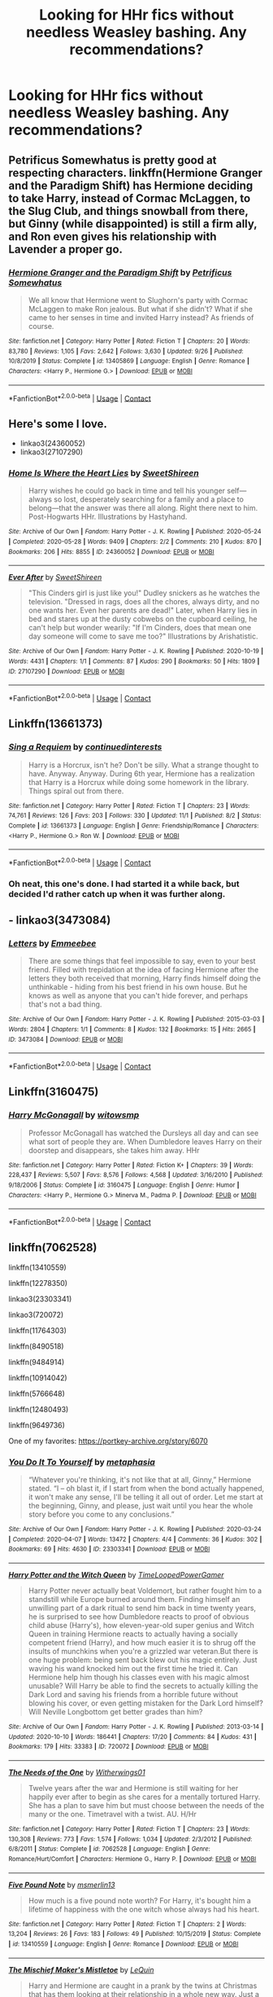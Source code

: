 #+TITLE: Looking for HHr fics without needless Weasley bashing. Any recommendations?

* Looking for HHr fics without needless Weasley bashing. Any recommendations?
:PROPERTIES:
:Author: _gayby_
:Score: 8
:DateUnix: 1605156160.0
:DateShort: 2020-Nov-12
:FlairText: Request
:END:

** Petrificus Somewhatus is pretty good at respecting characters. linkffn(Hermione Granger and the Paradigm Shift) has Hermione deciding to take Harry, instead of Cormac McLaggen, to the Slug Club, and things snowball from there, but Ginny (while disappointed) is still a firm ally, and Ron even gives his relationship with Lavender a proper go.
:PROPERTIES:
:Author: thrawnca
:Score: 10
:DateUnix: 1605157799.0
:DateShort: 2020-Nov-12
:END:

*** [[https://www.fanfiction.net/s/13405869/1/][*/Hermione Granger and the Paradigm Shift/*]] by [[https://www.fanfiction.net/u/11491751/Petrificus-Somewhatus][/Petrificus Somewhatus/]]

#+begin_quote
  We all know that Hermione went to Slughorn's party with Cormac McLaggen to make Ron jealous. But what if she didn't? What if she came to her senses in time and invited Harry instead? As friends of course.
#+end_quote

^{/Site/:} ^{fanfiction.net} ^{*|*} ^{/Category/:} ^{Harry} ^{Potter} ^{*|*} ^{/Rated/:} ^{Fiction} ^{T} ^{*|*} ^{/Chapters/:} ^{20} ^{*|*} ^{/Words/:} ^{83,780} ^{*|*} ^{/Reviews/:} ^{1,105} ^{*|*} ^{/Favs/:} ^{2,642} ^{*|*} ^{/Follows/:} ^{3,630} ^{*|*} ^{/Updated/:} ^{9/26} ^{*|*} ^{/Published/:} ^{10/8/2019} ^{*|*} ^{/Status/:} ^{Complete} ^{*|*} ^{/id/:} ^{13405869} ^{*|*} ^{/Language/:} ^{English} ^{*|*} ^{/Genre/:} ^{Romance} ^{*|*} ^{/Characters/:} ^{<Harry} ^{P.,} ^{Hermione} ^{G.>} ^{*|*} ^{/Download/:} ^{[[http://www.ff2ebook.com/old/ffn-bot/index.php?id=13405869&source=ff&filetype=epub][EPUB]]} ^{or} ^{[[http://www.ff2ebook.com/old/ffn-bot/index.php?id=13405869&source=ff&filetype=mobi][MOBI]]}

--------------

*FanfictionBot*^{2.0.0-beta} | [[https://github.com/FanfictionBot/reddit-ffn-bot/wiki/Usage][Usage]] | [[https://www.reddit.com/message/compose?to=tusing][Contact]]
:PROPERTIES:
:Author: FanfictionBot
:Score: 4
:DateUnix: 1605157815.0
:DateShort: 2020-Nov-12
:END:


** Here's some I love.

- linkao3(24360052)
- linkao3(27107290)
:PROPERTIES:
:Author: BlueThePineapple
:Score: 5
:DateUnix: 1605157388.0
:DateShort: 2020-Nov-12
:END:

*** [[https://archiveofourown.org/works/24360052][*/Home Is Where the Heart Lies/*]] by [[https://www.archiveofourown.org/users/SweetShireen/pseuds/SweetShireen][/SweetShireen/]]

#+begin_quote
  Harry wishes he could go back in time and tell his younger self---always so lost, desperately searching for a family and a place to belong---that the answer was there all along. Right there next to him. Post-Hogwarts HHr. Illustrations by Hastyhand.
#+end_quote

^{/Site/:} ^{Archive} ^{of} ^{Our} ^{Own} ^{*|*} ^{/Fandom/:} ^{Harry} ^{Potter} ^{-} ^{J.} ^{K.} ^{Rowling} ^{*|*} ^{/Published/:} ^{2020-05-24} ^{*|*} ^{/Completed/:} ^{2020-05-28} ^{*|*} ^{/Words/:} ^{9409} ^{*|*} ^{/Chapters/:} ^{2/2} ^{*|*} ^{/Comments/:} ^{210} ^{*|*} ^{/Kudos/:} ^{870} ^{*|*} ^{/Bookmarks/:} ^{206} ^{*|*} ^{/Hits/:} ^{8855} ^{*|*} ^{/ID/:} ^{24360052} ^{*|*} ^{/Download/:} ^{[[https://archiveofourown.org/downloads/24360052/Home%20Is%20Where%20the%20Heart.epub?updated_at=1590971234][EPUB]]} ^{or} ^{[[https://archiveofourown.org/downloads/24360052/Home%20Is%20Where%20the%20Heart.mobi?updated_at=1590971234][MOBI]]}

--------------

[[https://archiveofourown.org/works/27107290][*/Ever After/*]] by [[https://www.archiveofourown.org/users/SweetShireen/pseuds/SweetShireen][/SweetShireen/]]

#+begin_quote
  "This Cinders girl is just like you!" Dudley snickers as he watches the television. "Dressed in rags, does all the chores, always dirty, and no one wants her. Even her parents are dead!" Later, when Harry lies in bed and stares up at the dusty cobwebs on the cupboard ceiling, he can't help but wonder wearily: "If I'm Cinders, does that mean one day someone will come to save me too?" Illustrations by Arishatistic.
#+end_quote

^{/Site/:} ^{Archive} ^{of} ^{Our} ^{Own} ^{*|*} ^{/Fandom/:} ^{Harry} ^{Potter} ^{-} ^{J.} ^{K.} ^{Rowling} ^{*|*} ^{/Published/:} ^{2020-10-19} ^{*|*} ^{/Words/:} ^{4431} ^{*|*} ^{/Chapters/:} ^{1/1} ^{*|*} ^{/Comments/:} ^{87} ^{*|*} ^{/Kudos/:} ^{290} ^{*|*} ^{/Bookmarks/:} ^{50} ^{*|*} ^{/Hits/:} ^{1809} ^{*|*} ^{/ID/:} ^{27107290} ^{*|*} ^{/Download/:} ^{[[https://archiveofourown.org/downloads/27107290/Ever%20After.epub?updated_at=1603359127][EPUB]]} ^{or} ^{[[https://archiveofourown.org/downloads/27107290/Ever%20After.mobi?updated_at=1603359127][MOBI]]}

--------------

*FanfictionBot*^{2.0.0-beta} | [[https://github.com/FanfictionBot/reddit-ffn-bot/wiki/Usage][Usage]] | [[https://www.reddit.com/message/compose?to=tusing][Contact]]
:PROPERTIES:
:Author: FanfictionBot
:Score: 2
:DateUnix: 1605157756.0
:DateShort: 2020-Nov-12
:END:


** Linkffn(13661373)
:PROPERTIES:
:Author: Whats_Up_Doc1
:Score: 2
:DateUnix: 1605185419.0
:DateShort: 2020-Nov-12
:END:

*** [[https://www.fanfiction.net/s/13661373/1/][*/Sing a Requiem/*]] by [[https://www.fanfiction.net/u/6820579/continuedinterests][/continuedinterests/]]

#+begin_quote
  Harry is a Horcrux, isn't he? Don't be silly. What a strange thought to have. Anyway. Anyway. During 6th year, Hermione has a realization that Harry is a Horcrux while doing some homework in the library. Things spiral out from there.
#+end_quote

^{/Site/:} ^{fanfiction.net} ^{*|*} ^{/Category/:} ^{Harry} ^{Potter} ^{*|*} ^{/Rated/:} ^{Fiction} ^{T} ^{*|*} ^{/Chapters/:} ^{23} ^{*|*} ^{/Words/:} ^{74,761} ^{*|*} ^{/Reviews/:} ^{126} ^{*|*} ^{/Favs/:} ^{203} ^{*|*} ^{/Follows/:} ^{330} ^{*|*} ^{/Updated/:} ^{11/1} ^{*|*} ^{/Published/:} ^{8/2} ^{*|*} ^{/Status/:} ^{Complete} ^{*|*} ^{/id/:} ^{13661373} ^{*|*} ^{/Language/:} ^{English} ^{*|*} ^{/Genre/:} ^{Friendship/Romance} ^{*|*} ^{/Characters/:} ^{<Harry} ^{P.,} ^{Hermione} ^{G.>} ^{Ron} ^{W.} ^{*|*} ^{/Download/:} ^{[[http://www.ff2ebook.com/old/ffn-bot/index.php?id=13661373&source=ff&filetype=epub][EPUB]]} ^{or} ^{[[http://www.ff2ebook.com/old/ffn-bot/index.php?id=13661373&source=ff&filetype=mobi][MOBI]]}

--------------

*FanfictionBot*^{2.0.0-beta} | [[https://github.com/FanfictionBot/reddit-ffn-bot/wiki/Usage][Usage]] | [[https://www.reddit.com/message/compose?to=tusing][Contact]]
:PROPERTIES:
:Author: FanfictionBot
:Score: 2
:DateUnix: 1605185435.0
:DateShort: 2020-Nov-12
:END:


*** Oh neat, this one's done. I had started it a while back, but decided I'd rather catch up when it was further along.
:PROPERTIES:
:Author: adgnatum
:Score: 1
:DateUnix: 1605382625.0
:DateShort: 2020-Nov-14
:END:


** - linkao3(3473084)
:PROPERTIES:
:Author: BlueThePineapple
:Score: 1
:DateUnix: 1605157877.0
:DateShort: 2020-Nov-12
:END:

*** [[https://archiveofourown.org/works/3473084][*/Letters/*]] by [[https://www.archiveofourown.org/users/Emmeebee/pseuds/Emmeebee][/Emmeebee/]]

#+begin_quote
  There are some things that feel impossible to say, even to your best friend. Filled with trepidation at the idea of facing Hermione after the letters they both received that morning, Harry finds himself doing the unthinkable - hiding from his best friend in his own house. But he knows as well as anyone that you can't hide forever, and perhaps that's not a bad thing.
#+end_quote

^{/Site/:} ^{Archive} ^{of} ^{Our} ^{Own} ^{*|*} ^{/Fandom/:} ^{Harry} ^{Potter} ^{-} ^{J.} ^{K.} ^{Rowling} ^{*|*} ^{/Published/:} ^{2015-03-03} ^{*|*} ^{/Words/:} ^{2804} ^{*|*} ^{/Chapters/:} ^{1/1} ^{*|*} ^{/Comments/:} ^{8} ^{*|*} ^{/Kudos/:} ^{132} ^{*|*} ^{/Bookmarks/:} ^{15} ^{*|*} ^{/Hits/:} ^{2665} ^{*|*} ^{/ID/:} ^{3473084} ^{*|*} ^{/Download/:} ^{[[https://archiveofourown.org/downloads/3473084/Letters.epub?updated_at=1425370243][EPUB]]} ^{or} ^{[[https://archiveofourown.org/downloads/3473084/Letters.mobi?updated_at=1425370243][MOBI]]}

--------------

*FanfictionBot*^{2.0.0-beta} | [[https://github.com/FanfictionBot/reddit-ffn-bot/wiki/Usage][Usage]] | [[https://www.reddit.com/message/compose?to=tusing][Contact]]
:PROPERTIES:
:Author: FanfictionBot
:Score: 1
:DateUnix: 1605157986.0
:DateShort: 2020-Nov-12
:END:


** Linkffn(3160475)
:PROPERTIES:
:Author: Omeganian
:Score: 1
:DateUnix: 1605178328.0
:DateShort: 2020-Nov-12
:END:

*** [[https://www.fanfiction.net/s/3160475/1/][*/Harry McGonagall/*]] by [[https://www.fanfiction.net/u/983103/witowsmp][/witowsmp/]]

#+begin_quote
  Professor McGonagall has watched the Dursleys all day and can see what sort of people they are. When Dumbledore leaves Harry on their doorstep and disappears, she takes him away. HHr
#+end_quote

^{/Site/:} ^{fanfiction.net} ^{*|*} ^{/Category/:} ^{Harry} ^{Potter} ^{*|*} ^{/Rated/:} ^{Fiction} ^{K+} ^{*|*} ^{/Chapters/:} ^{39} ^{*|*} ^{/Words/:} ^{228,437} ^{*|*} ^{/Reviews/:} ^{5,507} ^{*|*} ^{/Favs/:} ^{8,576} ^{*|*} ^{/Follows/:} ^{4,568} ^{*|*} ^{/Updated/:} ^{3/16/2010} ^{*|*} ^{/Published/:} ^{9/18/2006} ^{*|*} ^{/Status/:} ^{Complete} ^{*|*} ^{/id/:} ^{3160475} ^{*|*} ^{/Language/:} ^{English} ^{*|*} ^{/Genre/:} ^{Humor} ^{*|*} ^{/Characters/:} ^{<Harry} ^{P.,} ^{Hermione} ^{G.>} ^{Minerva} ^{M.,} ^{Padma} ^{P.} ^{*|*} ^{/Download/:} ^{[[http://www.ff2ebook.com/old/ffn-bot/index.php?id=3160475&source=ff&filetype=epub][EPUB]]} ^{or} ^{[[http://www.ff2ebook.com/old/ffn-bot/index.php?id=3160475&source=ff&filetype=mobi][MOBI]]}

--------------

*FanfictionBot*^{2.0.0-beta} | [[https://github.com/FanfictionBot/reddit-ffn-bot/wiki/Usage][Usage]] | [[https://www.reddit.com/message/compose?to=tusing][Contact]]
:PROPERTIES:
:Author: FanfictionBot
:Score: 1
:DateUnix: 1605178347.0
:DateShort: 2020-Nov-12
:END:


** linkffn(7062528)

linkffn(13410559)

linkffn(12278350)

linkao3(23303341)

linkao3(720072)

linkffn(11764303)

linkffn(8490518)

linkffn(9484914)

linkffn(10914042)

linkffn(5766648)

linkffn(12480493)

linkffn(9649736)

One of my favorites: [[https://portkey-archive.org/story/6070]]
:PROPERTIES:
:Author: adgnatum
:Score: 1
:DateUnix: 1605383507.0
:DateShort: 2020-Nov-14
:END:

*** [[https://archiveofourown.org/works/23303341][*/You Do It To Yourself/*]] by [[https://www.archiveofourown.org/users/metaphasia/pseuds/metaphasia][/metaphasia/]]

#+begin_quote
  “Whatever you're thinking, it's not like that at all, Ginny,” Hermione stated. “I -- oh blast it, if I start from when the bond actually happened, it won't make any sense, I'll be telling it all out of order. Let me start at the beginning, Ginny, and please, just wait until you hear the whole story before you come to any conclusions.”
#+end_quote

^{/Site/:} ^{Archive} ^{of} ^{Our} ^{Own} ^{*|*} ^{/Fandom/:} ^{Harry} ^{Potter} ^{-} ^{J.} ^{K.} ^{Rowling} ^{*|*} ^{/Published/:} ^{2020-03-24} ^{*|*} ^{/Completed/:} ^{2020-04-07} ^{*|*} ^{/Words/:} ^{13472} ^{*|*} ^{/Chapters/:} ^{4/4} ^{*|*} ^{/Comments/:} ^{36} ^{*|*} ^{/Kudos/:} ^{302} ^{*|*} ^{/Bookmarks/:} ^{69} ^{*|*} ^{/Hits/:} ^{4630} ^{*|*} ^{/ID/:} ^{23303341} ^{*|*} ^{/Download/:} ^{[[https://archiveofourown.org/downloads/23303341/You%20Do%20It%20To%20Yourself.epub?updated_at=1586265353][EPUB]]} ^{or} ^{[[https://archiveofourown.org/downloads/23303341/You%20Do%20It%20To%20Yourself.mobi?updated_at=1586265353][MOBI]]}

--------------

[[https://archiveofourown.org/works/720072][*/Harry Potter and the Witch Queen/*]] by [[https://www.archiveofourown.org/users/TimeLoopedPowerGamer/pseuds/TimeLoopedPowerGamer][/TimeLoopedPowerGamer/]]

#+begin_quote
  Harry Potter never actually beat Voldemort, but rather fought him to a standstill while Europe burned around them. Finding himself an unwilling part of a dark ritual to send him back in time twenty years, he is surprised to see how Dumbledore reacts to proof of obvious child abuse (Harry's), how eleven-year-old super genius and Witch Queen in training Hermione reacts to actually having a socially competent friend (Harry), and how much easier it is to shrug off the insults of munchkins when you're a grizzled war veteran.But there is one huge problem: being sent back blew out his magic entirely. Just waving his wand knocked him out the first time he tried it. Can Hermione help him though his classes even with his magic almost unusable? Will Harry be able to find the secrets to actually killing the Dark Lord and saving his friends from a horrible future without blowing his cover, or even getting mistaken for the Dark Lord himself? Will Neville Longbottom get better grades than him?
#+end_quote

^{/Site/:} ^{Archive} ^{of} ^{Our} ^{Own} ^{*|*} ^{/Fandom/:} ^{Harry} ^{Potter} ^{-} ^{J.} ^{K.} ^{Rowling} ^{*|*} ^{/Published/:} ^{2013-03-14} ^{*|*} ^{/Updated/:} ^{2020-10-10} ^{*|*} ^{/Words/:} ^{186441} ^{*|*} ^{/Chapters/:} ^{17/20} ^{*|*} ^{/Comments/:} ^{84} ^{*|*} ^{/Kudos/:} ^{431} ^{*|*} ^{/Bookmarks/:} ^{179} ^{*|*} ^{/Hits/:} ^{33383} ^{*|*} ^{/ID/:} ^{720072} ^{*|*} ^{/Download/:} ^{[[https://archiveofourown.org/downloads/720072/Harry%20Potter%20and%20the.epub?updated_at=1602405341][EPUB]]} ^{or} ^{[[https://archiveofourown.org/downloads/720072/Harry%20Potter%20and%20the.mobi?updated_at=1602405341][MOBI]]}

--------------

[[https://www.fanfiction.net/s/7062528/1/][*/The Needs of the One/*]] by [[https://www.fanfiction.net/u/2659698/Witherwings01][/Witherwings01/]]

#+begin_quote
  Twelve years after the war and Hermione is still waiting for her happily ever after to begin as she cares for a mentally tortured Harry. She has a plan to save him but must choose between the needs of the many or the one. Timetravel with a twist. AU. H/Hr
#+end_quote

^{/Site/:} ^{fanfiction.net} ^{*|*} ^{/Category/:} ^{Harry} ^{Potter} ^{*|*} ^{/Rated/:} ^{Fiction} ^{T} ^{*|*} ^{/Chapters/:} ^{23} ^{*|*} ^{/Words/:} ^{130,308} ^{*|*} ^{/Reviews/:} ^{773} ^{*|*} ^{/Favs/:} ^{1,574} ^{*|*} ^{/Follows/:} ^{1,034} ^{*|*} ^{/Updated/:} ^{2/3/2012} ^{*|*} ^{/Published/:} ^{6/8/2011} ^{*|*} ^{/Status/:} ^{Complete} ^{*|*} ^{/id/:} ^{7062528} ^{*|*} ^{/Language/:} ^{English} ^{*|*} ^{/Genre/:} ^{Romance/Hurt/Comfort} ^{*|*} ^{/Characters/:} ^{Hermione} ^{G.,} ^{Harry} ^{P.} ^{*|*} ^{/Download/:} ^{[[http://www.ff2ebook.com/old/ffn-bot/index.php?id=7062528&source=ff&filetype=epub][EPUB]]} ^{or} ^{[[http://www.ff2ebook.com/old/ffn-bot/index.php?id=7062528&source=ff&filetype=mobi][MOBI]]}

--------------

[[https://www.fanfiction.net/s/13410559/1/][*/Five Pound Note/*]] by [[https://www.fanfiction.net/u/10162392/msmerlin13][/msmerlin13/]]

#+begin_quote
  How much is a five pound note worth? For Harry, it's bought him a lifetime of happiness with the one witch whose always had his heart.
#+end_quote

^{/Site/:} ^{fanfiction.net} ^{*|*} ^{/Category/:} ^{Harry} ^{Potter} ^{*|*} ^{/Rated/:} ^{Fiction} ^{T} ^{*|*} ^{/Chapters/:} ^{2} ^{*|*} ^{/Words/:} ^{13,204} ^{*|*} ^{/Reviews/:} ^{26} ^{*|*} ^{/Favs/:} ^{183} ^{*|*} ^{/Follows/:} ^{49} ^{*|*} ^{/Published/:} ^{10/15/2019} ^{*|*} ^{/Status/:} ^{Complete} ^{*|*} ^{/id/:} ^{13410559} ^{*|*} ^{/Language/:} ^{English} ^{*|*} ^{/Genre/:} ^{Romance} ^{*|*} ^{/Download/:} ^{[[http://www.ff2ebook.com/old/ffn-bot/index.php?id=13410559&source=ff&filetype=epub][EPUB]]} ^{or} ^{[[http://www.ff2ebook.com/old/ffn-bot/index.php?id=13410559&source=ff&filetype=mobi][MOBI]]}

--------------

[[https://www.fanfiction.net/s/12278350/1/][*/The Mischief Maker's Mistletoe/*]] by [[https://www.fanfiction.net/u/1634726/LeQuin][/LeQuin/]]

#+begin_quote
  Harry and Hermione are caught in a prank by the twins at Christmas that has them looking at their relationship in a whole new way. Just a little Christmas present for all of you.
#+end_quote

^{/Site/:} ^{fanfiction.net} ^{*|*} ^{/Category/:} ^{Harry} ^{Potter} ^{*|*} ^{/Rated/:} ^{Fiction} ^{K} ^{*|*} ^{/Words/:} ^{8,697} ^{*|*} ^{/Reviews/:} ^{76} ^{*|*} ^{/Favs/:} ^{643} ^{*|*} ^{/Follows/:} ^{200} ^{*|*} ^{/Published/:} ^{12/18/2016} ^{*|*} ^{/Status/:} ^{Complete} ^{*|*} ^{/id/:} ^{12278350} ^{*|*} ^{/Language/:} ^{English} ^{*|*} ^{/Genre/:} ^{Humor/Romance} ^{*|*} ^{/Characters/:} ^{Harry} ^{P.,} ^{Hermione} ^{G.} ^{*|*} ^{/Download/:} ^{[[http://www.ff2ebook.com/old/ffn-bot/index.php?id=12278350&source=ff&filetype=epub][EPUB]]} ^{or} ^{[[http://www.ff2ebook.com/old/ffn-bot/index.php?id=12278350&source=ff&filetype=mobi][MOBI]]}

--------------

[[https://www.fanfiction.net/s/11764303/1/][*/Orange-Violet Blooms/*]] by [[https://www.fanfiction.net/u/1737627/Graziana][/Graziana/]]

#+begin_quote
  It is slower in coming, certainly. But then all the best things are. [Soulmates AU]
#+end_quote

^{/Site/:} ^{fanfiction.net} ^{*|*} ^{/Category/:} ^{Harry} ^{Potter} ^{*|*} ^{/Rated/:} ^{Fiction} ^{K+} ^{*|*} ^{/Words/:} ^{13,451} ^{*|*} ^{/Reviews/:} ^{23} ^{*|*} ^{/Favs/:} ^{186} ^{*|*} ^{/Follows/:} ^{37} ^{*|*} ^{/Published/:} ^{1/31/2016} ^{*|*} ^{/Status/:} ^{Complete} ^{*|*} ^{/id/:} ^{11764303} ^{*|*} ^{/Language/:} ^{English} ^{*|*} ^{/Genre/:} ^{Romance/Adventure} ^{*|*} ^{/Characters/:} ^{Harry} ^{P.,} ^{Hermione} ^{G.} ^{*|*} ^{/Download/:} ^{[[http://www.ff2ebook.com/old/ffn-bot/index.php?id=11764303&source=ff&filetype=epub][EPUB]]} ^{or} ^{[[http://www.ff2ebook.com/old/ffn-bot/index.php?id=11764303&source=ff&filetype=mobi][MOBI]]}

--------------

[[https://www.fanfiction.net/s/8490518/1/][*/Error of Soul/*]] by [[https://www.fanfiction.net/u/362453/Materia-Blade][/Materia-Blade/]]

#+begin_quote
  OOtP Mid Year. Every now and then throughout wizarding history, a pair of individuals very close to one another find that their magic has grown attached. A bond is formed. A Soul Bond. And may hell burn the idiot who ever thought having one was a 'good' thing! A Soul Bond story done 'right.' No bashing. A Harry and Hermione love and war story.
#+end_quote

^{/Site/:} ^{fanfiction.net} ^{*|*} ^{/Category/:} ^{Harry} ^{Potter} ^{*|*} ^{/Rated/:} ^{Fiction} ^{T} ^{*|*} ^{/Chapters/:} ^{7} ^{*|*} ^{/Words/:} ^{83,309} ^{*|*} ^{/Reviews/:} ^{717} ^{*|*} ^{/Favs/:} ^{1,199} ^{*|*} ^{/Follows/:} ^{1,693} ^{*|*} ^{/Updated/:} ^{8/29/2013} ^{*|*} ^{/Published/:} ^{9/2/2012} ^{*|*} ^{/id/:} ^{8490518} ^{*|*} ^{/Language/:} ^{English} ^{*|*} ^{/Genre/:} ^{Romance/Adventure} ^{*|*} ^{/Characters/:} ^{Harry} ^{P.,} ^{Hermione} ^{G.} ^{*|*} ^{/Download/:} ^{[[http://www.ff2ebook.com/old/ffn-bot/index.php?id=8490518&source=ff&filetype=epub][EPUB]]} ^{or} ^{[[http://www.ff2ebook.com/old/ffn-bot/index.php?id=8490518&source=ff&filetype=mobi][MOBI]]}

--------------

*FanfictionBot*^{2.0.0-beta} | [[https://github.com/FanfictionBot/reddit-ffn-bot/wiki/Usage][Usage]] | [[https://www.reddit.com/message/compose?to=tusing][Contact]]
:PROPERTIES:
:Author: FanfictionBot
:Score: 1
:DateUnix: 1605383550.0
:DateShort: 2020-Nov-14
:END:


*** Omg thanks this list looks interesting, especially Error of Soul!
:PROPERTIES:
:Author: _gayby_
:Score: 1
:DateUnix: 1605402915.0
:DateShort: 2020-Nov-15
:END:
